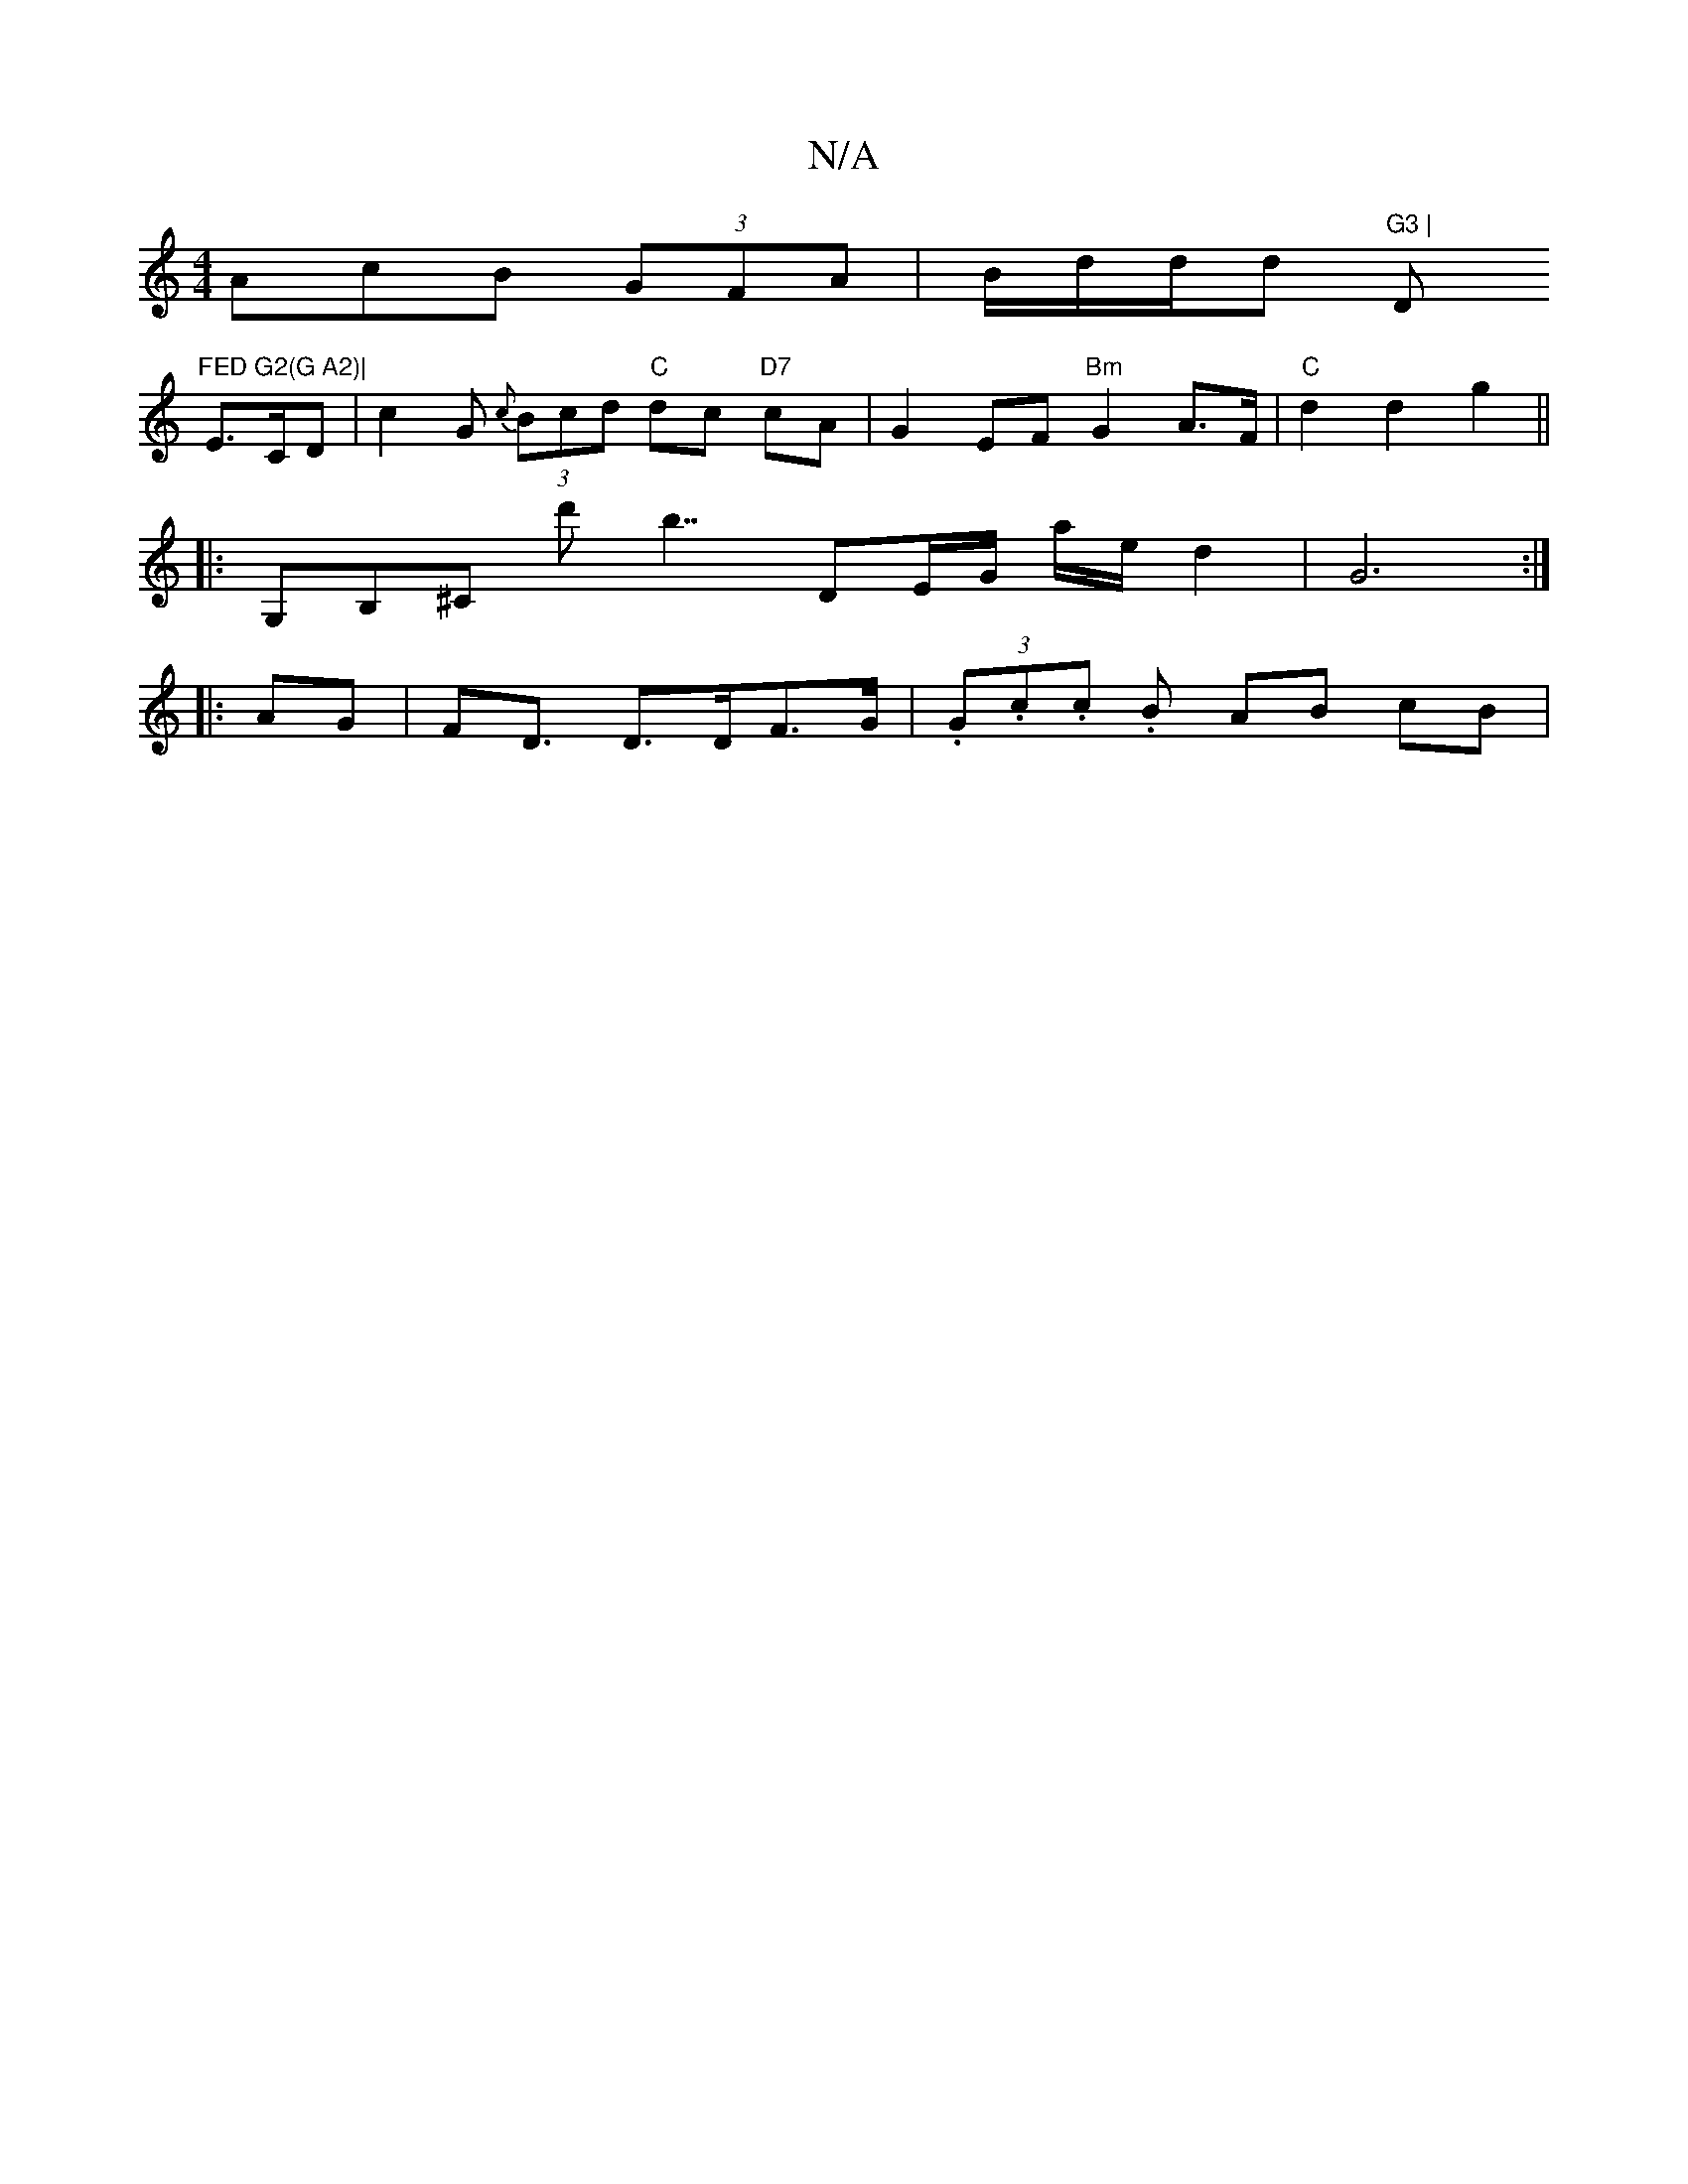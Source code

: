 X:1
T:N/A
M:4/4
R:N/A
K:Cmajor
3AcB (3GFA | B/2d/2d1/2d1 "G3 | "Dm"FED G2(G A2)|
E>CD | c2 G {c}(3Bcd "C"dc "D7" cA |G2 EF "Bm"G2 A>F |"C"d2 d2 g2 ||
|:G,B,^C d' b7/ DE/G/ a/2e/2 d2 | G6 :|
|: AG | F2<D D>DF>G | (3.G.c.c .B AB cB |